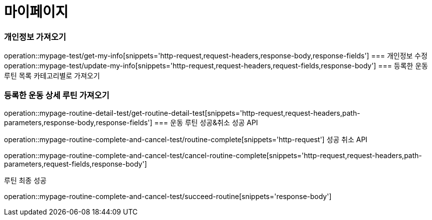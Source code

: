 = 마이페이지

=== 개인정보 가져오기
operation::mypage-test/get-my-info[snippets='http-request,request-headers,response-body,response-fields']
=== 개인정보 수정
operation::mypage-test/update-my-info[snippets='http-request,request-headers,request-fields,response-body']
=== 등록한 운동 루틴 목록 카테고리별로 가져오기

=== 등록한 운동 상세 루틴 가져오기
operation::mypage-routine-detail-test/get-routine-detail-test[snippets='http-request,request-headers,path-parameters,response-body,response-fields']
=== 운동 루틴 성공&취소
성공 API

operation::mypage-routine-complete-and-cancel-test/routine-complete[snippets='http-request']
성공 취소 API

operation::mypage-routine-complete-and-cancel-test/cancel-routine-complete[snippets='http-request,request-headers,path-parameters,request-fields,response-body']

루틴 최종 성공

operation::mypage-routine-complete-and-cancel-test/succeed-routine[snippets='response-body']